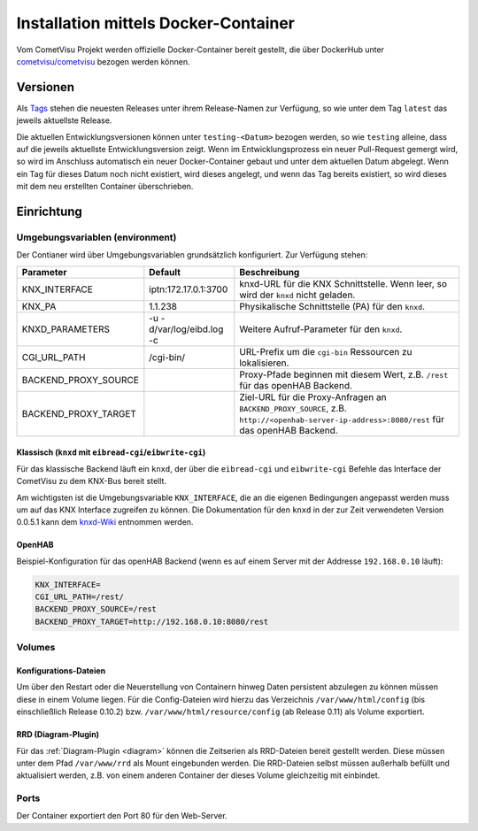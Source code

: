 .. _docker:

Installation mittels Docker-Container
=====================================

Vom CometVisu Projekt werden offizielle Docker-Container bereit gestellt, die
über DockerHub unter `cometvisu/cometvisu <https://hub.docker.com/r/cometvisu/cometvisu/>`_
bezogen werden können.

Versionen
---------

Als `Tags <https://hub.docker.com/r/cometvisu/cometvisu/tags/>`_ stehen die
neuesten Releases unter ihrem Release-Namen zur Verfügung, so wie unter dem
Tag ``latest`` das jeweils aktuellste Release.

Die aktuellen Entwicklungsversionen können unter ``testing-<Datum>`` bezogen
werden, so wie ``testing`` alleine, dass auf die jeweils aktuellste Entwicklungsversion
zeigt. Wenn im Entwicklungsprozess ein neuer Pull-Request gemergt wird, so wird
im Anschluss automatisch ein neuer Docker-Container gebaut und unter dem
aktuellen Datum abgelegt. Wenn ein Tag für dieses Datum noch nicht existiert,
wird dieses angelegt, und wenn das Tag bereits existiert, so wird dieses
mit dem neu erstellten Container überschrieben.

Einrichtung
-----------

Umgebungsvariablen (environment)
~~~~~~~~~~~~~~~~~~~~~~~~~~~~~~~~

Der Contianer wird über Umgebungsvariablen grundsätzlich konfiguriert.
Zur Verfügung stehen:

+--------------------+-------------------------+-----------------------------------------------------------------------+
|Parameter           |Default                  |Beschreibung                                                           |
+====================+=========================+=======================================================================+
|KNX_INTERFACE       |iptn:172.17.0.1:3700     |knxd-URL für die KNX Schnittstelle. Wenn leer, so wird der ``knxd``    |
|                    |                         |nicht geladen.                                                         |
+--------------------+-------------------------+-----------------------------------------------------------------------+
|KNX_PA              |1.1.238                  |Physikalische Schnittstelle (PA) für den ``knxd``.                     |
+--------------------+-------------------------+-----------------------------------------------------------------------+
|KNXD_PARAMETERS     |-u -d/var/log/eibd.log -c|Weitere Aufruf-Parameter für den ``knxd``.                             |
+--------------------+-------------------------+-----------------------------------------------------------------------+
|CGI_URL_PATH        |/cgi-bin/                |URL-Prefix um die ``cgi-bin`` Ressourcen zu lokalisieren.              |
+--------------------+-------------------------+-----------------------------------------------------------------------+
|BACKEND_PROXY_SOURCE|                         |Proxy-Pfade beginnen mit diesem Wert, z.B. ``/rest`` für das openHAB   |
|                    |                         |Backend.                                                               |
+--------------------+-------------------------+-----------------------------------------------------------------------+
|BACKEND_PROXY_TARGET|                         |Ziel-URL für die Proxy-Anfragen an ``BACKEND_PROXY_SOURCE``,           |
|                    |                         |z.B. ``http://<openhab-server-ip-address>:8080/rest`` für das openHAB  |
|                    |                         |Backend.                                                               |
+--------------------+-------------------------+-----------------------------------------------------------------------+

Klassisch (``knxd`` mit ``eibread-cgi``/``eibwrite-cgi``)
.........................................................

Für das klassische Backend läuft ein ``knxd``, der über die ``eibread-cgi`` und
``eibwrite-cgi`` Befehle das Interface der CometVisu zu dem KNX-Bus bereit
stellt.

Am wichtigsten ist die Umgebungsvariable ``KNX_INTERFACE``, die an die eigenen
Bedingungen angepasst werden muss um auf das KNX Interface zugreifen zu können.
Die Dokumentation für den ``knxd`` in der zur Zeit verwendeten Version 0.0.5.1
kann dem
`knxd-Wiki <https://github.com/knxd/knxd/wiki/Command-line-parameters/e49c9d1a2a81cb692cc88683920108f032d2b9bc>`_
entnommen werden.

OpenHAB
.......

Beispiel-Konfiguration für das openHAB Backend (wenn es auf einem Server mit
der Addresse ``192.168.0.10`` läuft):

.. code-block:: bash

    KNX_INTERFACE=
    CGI_URL_PATH=/rest/
    BACKEND_PROXY_SOURCE=/rest
    BACKEND_PROXY_TARGET=http://192.168.0.10:8080/rest

Volumes
~~~~~~~

Konfigurations-Dateien
......................

Um über den Restart oder die Neuerstellung von Containern hinweg Daten persistent
abzulegen zu können müssen diese in einem Volume liegen. Für die Config-Dateien
wird hierzu das Verzeichnis ``/var/www/html/config`` (bis einschließlich
Release 0.10.2) bzw. ``/var/www/html/resource/config`` (ab Release 0.11) als
Volume exportiert.

RRD (Diagram-Plugin)
....................

Für das :ref:`Diagram-Plugin <diagram>` können die Zeitserien als RRD-Dateien
bereit gestellt werden. Diese müssen unter dem Pfad ``/var/www/rrd`` als
Mount eingebunden werden. Die RRD-Dateien selbst müssen außerhalb befüllt
und aktualisiert werden, z.B. von einem anderen Container der dieses Volume
gleichzeitig mit einbindet.

Ports
~~~~~

Der Container exportiert den Port 80 für den Web-Server.
